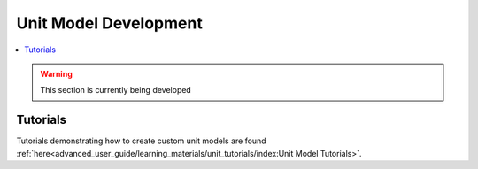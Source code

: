 ﻿Unit Model Development
======================

.. contents:: :local:

.. warning:: This section is currently being developed

Tutorials
---------
Tutorials demonstrating how to create custom unit models are found
:ref:`here<advanced_user_guide/learning_materials/unit_tutorials/index:Unit Model Tutorials>`.    
    
